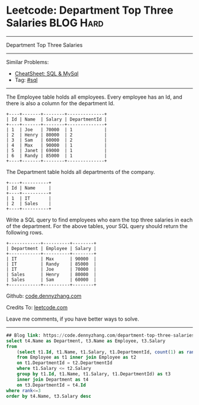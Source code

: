 * Leetcode: Department Top Three Salaries                         :BLOG:Hard:
#+STARTUP: showeverything
#+OPTIONS: toc:nil \n:t ^:nil creator:nil d:nil
:PROPERTIES:
:type:     sql, inspiring
:END:
---------------------------------------------------------------------
Department Top Three Salaries
---------------------------------------------------------------------
#+BEGIN_HTML
<a href="https://github.com/dennyzhang/code.dennyzhang.com/tree/master/problems/department-top-three-salaries"><img align="right" width="200" height="183" src="https://www.dennyzhang.com/wp-content/uploads/denny/watermark/github.png" /></a>
#+END_HTML
Similar Problems:
- [[https://cheatsheet.dennyzhang.com/cheatsheet-mysql-A4][CheatSheet: SQL & MySql]]
- Tag: [[https://code.dennyzhang.com/review-sql][#sql]]
---------------------------------------------------------------------
The Employee table holds all employees. Every employee has an Id, and there is also a column for the department Id.
#+BEGIN_EXAMPLE
+----+-------+--------+--------------+
| Id | Name  | Salary | DepartmentId |
+----+-------+--------+--------------+
| 1  | Joe   | 70000  | 1            |
| 2  | Henry | 80000  | 2            |
| 3  | Sam   | 60000  | 2            |
| 4  | Max   | 90000  | 1            |
| 5  | Janet | 69000  | 1            |
| 6  | Randy | 85000  | 1            |
+----+-------+--------+--------------+
#+END_EXAMPLE
The Department table holds all departments of the company.

#+BEGIN_EXAMPLE
+----+----------+
| Id | Name     |
+----+----------+
| 1  | IT       |
| 2  | Sales    |
+----+----------+
#+END_EXAMPLE

Write a SQL query to find employees who earn the top three salaries in each of the department. For the above tables, your SQL query should return the following rows.

#+BEGIN_EXAMPLE
+------------+----------+--------+
| Department | Employee | Salary |
+------------+----------+--------+
| IT         | Max      | 90000  |
| IT         | Randy    | 85000  |
| IT         | Joe      | 70000  |
| Sales      | Henry    | 80000  |
| Sales      | Sam      | 60000  |
+------------+----------+--------+
#+END_EXAMPLE

Github: [[https://github.com/dennyzhang/code.dennyzhang.com/tree/master/problems/department-top-three-salaries][code.dennyzhang.com]]

Credits To: [[https://leetcode.com/problems/department-top-three-salaries/description/][leetcode.com]]

Leave me comments, if you have better ways to solve.
---------------------------------------------------------------------

#+BEGIN_SRC sql
## Blog link: https://code.dennyzhang.com/department-top-three-salaries
select t4.Name as Department, t3.Name as Employee, t3.Salary
from
    (select t1.Id, t1.Name, t1.Salary, t1.DepartmentId, count(1) as rank
    from Employee as t1 inner join Employee as t2
    on t1.DepartmentId = t2.DepartmentId
    where t1.Salary <= t2.Salary
    group by t1.Id, t1.Name, t1.Salary, t1.DepartmentId) as t3
    inner join Department as t4
    on t3.DepartmentId = t4.Id
where rank<=3
order by t4.Name, t3.Salary desc
#+END_SRC

#+BEGIN_HTML
<div style="overflow: hidden;">
<div style="float: left; padding: 5px"> <a href="https://www.linkedin.com/in/dennyzhang001"><img src="https://www.dennyzhang.com/wp-content/uploads/sns/linkedin.png" alt="linkedin" /></a></div>
<div style="float: left; padding: 5px"><a href="https://github.com/dennyzhang"><img src="https://www.dennyzhang.com/wp-content/uploads/sns/github.png" alt="github" /></a></div>
<div style="float: left; padding: 5px"><a href="https://www.dennyzhang.com/slack" target="_blank" rel="nofollow"><img src="https://www.dennyzhang.com/wp-content/uploads/sns/slack.png" alt="slack"/></a></div>
</div>
#+END_HTML
